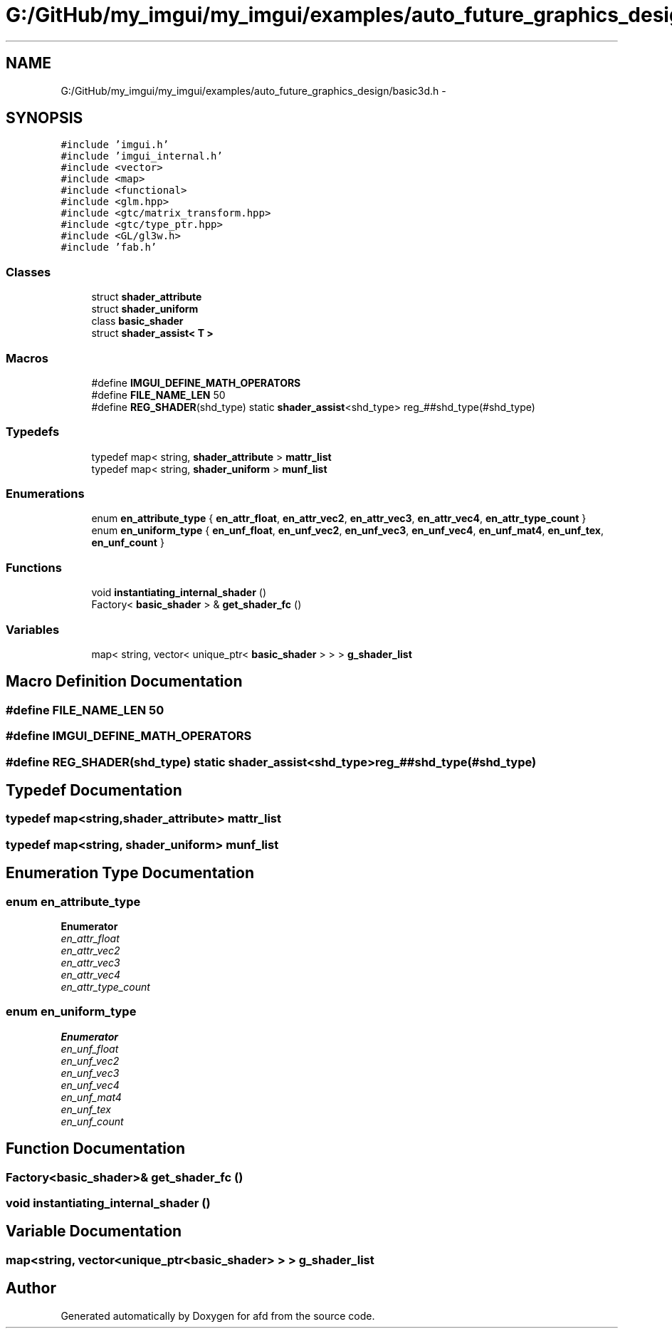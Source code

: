 .TH "G:/GitHub/my_imgui/my_imgui/examples/auto_future_graphics_design/basic3d.h" 3 "Thu Jun 14 2018" "afd" \" -*- nroff -*-
.ad l
.nh
.SH NAME
G:/GitHub/my_imgui/my_imgui/examples/auto_future_graphics_design/basic3d.h \- 
.SH SYNOPSIS
.br
.PP
\fC#include 'imgui\&.h'\fP
.br
\fC#include 'imgui_internal\&.h'\fP
.br
\fC#include <vector>\fP
.br
\fC#include <map>\fP
.br
\fC#include <functional>\fP
.br
\fC#include <glm\&.hpp>\fP
.br
\fC#include <gtc/matrix_transform\&.hpp>\fP
.br
\fC#include <gtc/type_ptr\&.hpp>\fP
.br
\fC#include <GL/gl3w\&.h>\fP
.br
\fC#include 'fab\&.h'\fP
.br

.SS "Classes"

.in +1c
.ti -1c
.RI "struct \fBshader_attribute\fP"
.br
.ti -1c
.RI "struct \fBshader_uniform\fP"
.br
.ti -1c
.RI "class \fBbasic_shader\fP"
.br
.ti -1c
.RI "struct \fBshader_assist< T >\fP"
.br
.in -1c
.SS "Macros"

.in +1c
.ti -1c
.RI "#define \fBIMGUI_DEFINE_MATH_OPERATORS\fP"
.br
.ti -1c
.RI "#define \fBFILE_NAME_LEN\fP   50"
.br
.ti -1c
.RI "#define \fBREG_SHADER\fP(shd_type)   static \fBshader_assist\fP<shd_type> reg_##shd_type(#shd_type)"
.br
.in -1c
.SS "Typedefs"

.in +1c
.ti -1c
.RI "typedef map< string, \fBshader_attribute\fP > \fBmattr_list\fP"
.br
.ti -1c
.RI "typedef map< string, \fBshader_uniform\fP > \fBmunf_list\fP"
.br
.in -1c
.SS "Enumerations"

.in +1c
.ti -1c
.RI "enum \fBen_attribute_type\fP { \fBen_attr_float\fP, \fBen_attr_vec2\fP, \fBen_attr_vec3\fP, \fBen_attr_vec4\fP, \fBen_attr_type_count\fP }"
.br
.ti -1c
.RI "enum \fBen_uniform_type\fP { \fBen_unf_float\fP, \fBen_unf_vec2\fP, \fBen_unf_vec3\fP, \fBen_unf_vec4\fP, \fBen_unf_mat4\fP, \fBen_unf_tex\fP, \fBen_unf_count\fP }"
.br
.in -1c
.SS "Functions"

.in +1c
.ti -1c
.RI "void \fBinstantiating_internal_shader\fP ()"
.br
.ti -1c
.RI "Factory< \fBbasic_shader\fP > & \fBget_shader_fc\fP ()"
.br
.in -1c
.SS "Variables"

.in +1c
.ti -1c
.RI "map< string, vector< unique_ptr< \fBbasic_shader\fP > > > \fBg_shader_list\fP"
.br
.in -1c
.SH "Macro Definition Documentation"
.PP 
.SS "#define FILE_NAME_LEN   50"

.SS "#define IMGUI_DEFINE_MATH_OPERATORS"

.SS "#define REG_SHADER(shd_type)   static \fBshader_assist\fP<shd_type> reg_##shd_type(#shd_type)"

.SH "Typedef Documentation"
.PP 
.SS "typedef map<string,\fBshader_attribute\fP> \fBmattr_list\fP"

.SS "typedef map<string, \fBshader_uniform\fP> \fBmunf_list\fP"

.SH "Enumeration Type Documentation"
.PP 
.SS "enum \fBen_attribute_type\fP"

.PP
\fBEnumerator\fP
.in +1c
.TP
\fB\fIen_attr_float \fP\fP
.TP
\fB\fIen_attr_vec2 \fP\fP
.TP
\fB\fIen_attr_vec3 \fP\fP
.TP
\fB\fIen_attr_vec4 \fP\fP
.TP
\fB\fIen_attr_type_count \fP\fP
.SS "enum \fBen_uniform_type\fP"

.PP
\fBEnumerator\fP
.in +1c
.TP
\fB\fIen_unf_float \fP\fP
.TP
\fB\fIen_unf_vec2 \fP\fP
.TP
\fB\fIen_unf_vec3 \fP\fP
.TP
\fB\fIen_unf_vec4 \fP\fP
.TP
\fB\fIen_unf_mat4 \fP\fP
.TP
\fB\fIen_unf_tex \fP\fP
.TP
\fB\fIen_unf_count \fP\fP
.SH "Function Documentation"
.PP 
.SS "Factory<\fBbasic_shader\fP>& get_shader_fc ()"

.SS "void instantiating_internal_shader ()"

.SH "Variable Documentation"
.PP 
.SS "map<string, vector<unique_ptr<\fBbasic_shader\fP> > > g_shader_list"

.SH "Author"
.PP 
Generated automatically by Doxygen for afd from the source code\&.

